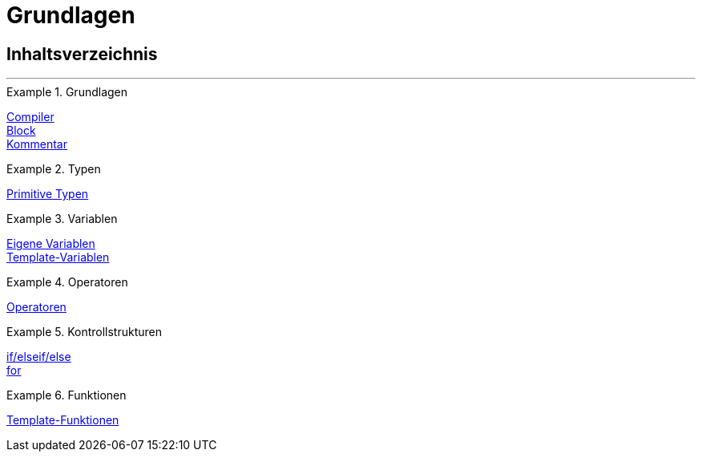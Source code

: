 = Grundlagen
:index: false

== Inhaltsverzeichnis

'''

[.row]
====
[.col-md-4]
.Grundlagen
=====
xref:webshop:cms-syntax.adoc#grundlagen-compiler[Compiler] +
xref:webshop:cms-syntax.adoc#grundlagen-code-block[Block] +
xref:webshop:cms-syntax.adoc#grundlagen-kommentar[Kommentar]
=====

[.col-md-4]
.Typen
=====
xref:webshop:cms-syntax.adoc#grundlagen-typen[Primitive Typen]
=====

[.col-md-4]
.Variablen
=====
xref:webshop:cms-syntax.adoc#grundlagen-variablen[Eigene Variablen] +
xref:webshop:cms-syntax.adoc#grundlagen-template-variablen[Template-Variablen]
=====
====

[.row]
====
[.col-md-4]
.Operatoren
=====
xref:webshop:cms-syntax.adoc#grundlagen-operatoren[Operatoren]
=====

[.col-md-4]
.Kontrollstrukturen
=====
<<webshop/webshop-einrichten/cms-syntax#grundlagen-if, if/elseif/else>> +
xref:webshop:cms-syntax.adoc#grundlagen-for[for]
=====

[.col-md-4]
.Funktionen
=====
xref:webshop:cms-syntax.adoc#grundlagen-template-funktionen[Template-Funktionen]
=====
====
